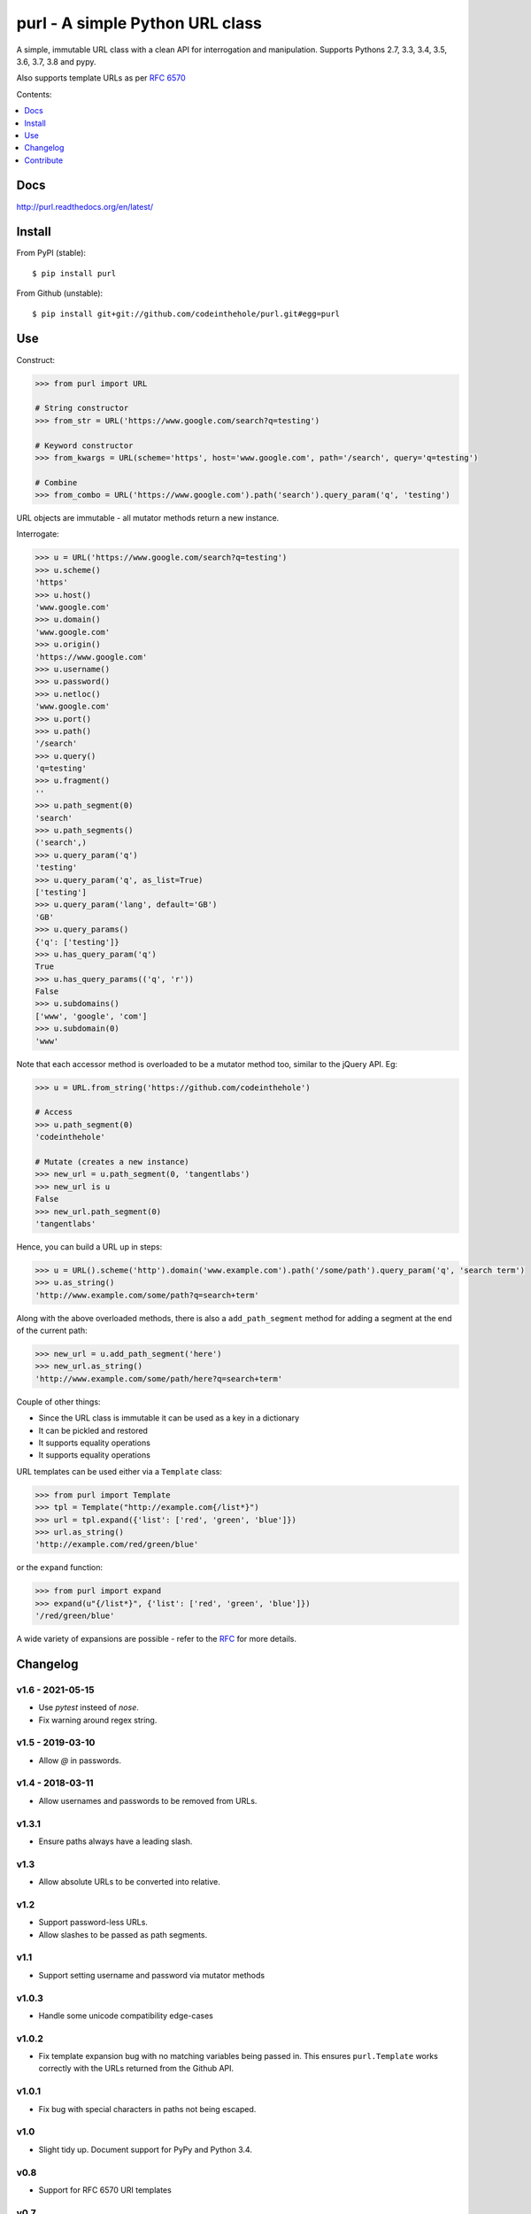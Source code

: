 ================================
purl - A simple Python URL class
================================

A simple, immutable URL class with a clean API for interrogation and
manipulation.  Supports Pythons 2.7, 3.3, 3.4, 3.5, 3.6, 3.7, 3.8 and pypy.

Also supports template URLs as per `RFC 6570`_

Contents:

.. contents:: :local:
    :depth: 1

.. image:: https://secure.travis-ci.org/codeinthehole/purl.png
    :target: https://travis-ci.org/codeinthehole/purl

.. image:: https://img.shields.io/pypi/v/purl.svg
    :target: https://crate.io/packages/purl/

.. _`RFC 6570`: http://tools.ietf.org/html/rfc6570

Docs
----

http://purl.readthedocs.org/en/latest/

Install
-------

From PyPI (stable)::

    $ pip install purl

From Github (unstable)::

    $ pip install git+git://github.com/codeinthehole/purl.git#egg=purl

Use
---

Construct:

.. code:: python

    >>> from purl import URL

    # String constructor
    >>> from_str = URL('https://www.google.com/search?q=testing')

    # Keyword constructor
    >>> from_kwargs = URL(scheme='https', host='www.google.com', path='/search', query='q=testing')

    # Combine
    >>> from_combo = URL('https://www.google.com').path('search').query_param('q', 'testing')

URL objects are immutable - all mutator methods return a new instance.

Interrogate:

.. code:: python

    >>> u = URL('https://www.google.com/search?q=testing')
    >>> u.scheme()
    'https'
    >>> u.host()
    'www.google.com'
    >>> u.domain()
    'www.google.com'
    >>> u.origin()
    'https://www.google.com'
    >>> u.username()
    >>> u.password()
    >>> u.netloc()
    'www.google.com'
    >>> u.port()
    >>> u.path()
    '/search'
    >>> u.query()
    'q=testing'
    >>> u.fragment()
    ''
    >>> u.path_segment(0)
    'search'
    >>> u.path_segments()
    ('search',)
    >>> u.query_param('q')
    'testing'
    >>> u.query_param('q', as_list=True)
    ['testing']
    >>> u.query_param('lang', default='GB')
    'GB'
    >>> u.query_params()
    {'q': ['testing']}
    >>> u.has_query_param('q')
    True
    >>> u.has_query_params(('q', 'r'))
    False
    >>> u.subdomains()
    ['www', 'google', 'com']
    >>> u.subdomain(0)
    'www'

Note that each accessor method is overloaded to be a mutator method too, similar
to the jQuery API.  Eg:

.. code:: python

    >>> u = URL.from_string('https://github.com/codeinthehole')

    # Access
    >>> u.path_segment(0)
    'codeinthehole'

    # Mutate (creates a new instance)
    >>> new_url = u.path_segment(0, 'tangentlabs')
    >>> new_url is u
    False
    >>> new_url.path_segment(0)
    'tangentlabs'

Hence, you can build a URL up in steps:

.. code:: python

    >>> u = URL().scheme('http').domain('www.example.com').path('/some/path').query_param('q', 'search term')
    >>> u.as_string()
    'http://www.example.com/some/path?q=search+term'

Along with the above overloaded methods, there is also a ``add_path_segment``
method for adding a segment at the end of the current path:

.. code:: python

    >>> new_url = u.add_path_segment('here')
    >>> new_url.as_string()
    'http://www.example.com/some/path/here?q=search+term'

Couple of other things:

* Since the URL class is immutable it can be used as a key in a dictionary
* It can be pickled and restored
* It supports equality operations
* It supports equality operations

URL templates can be used either via a ``Template`` class:

.. code:: python

    >>> from purl import Template
    >>> tpl = Template("http://example.com{/list*}")
    >>> url = tpl.expand({'list': ['red', 'green', 'blue']})
    >>> url.as_string()
    'http://example.com/red/green/blue'

or the ``expand`` function:

.. code:: python

    >>> from purl import expand
    >>> expand(u"{/list*}", {'list': ['red', 'green', 'blue']})
    '/red/green/blue'

A wide variety of expansions are possible - refer to the RFC_ for more details.

.. _RFC: http://tools.ietf.org/html/rfc6570

Changelog
---------

v1.6 - 2021-05-15
~~~~~~~~~~~~~~~~~

* Use `pytest` insteed of `nose`.
* Fix warning around regex string.

v1.5 - 2019-03-10
~~~~~~~~~~~~~~~~~

* Allow `@` in passwords.

v1.4 - 2018-03-11
~~~~~~~~~~~~~~~~~

* Allow usernames and passwords to be removed from URLs.

v1.3.1
~~~~~~

* Ensure paths always have a leading slash.

v1.3
~~~~

* Allow absolute URLs to be converted into relative.

v1.2
~~~~

* Support password-less URLs.
* Allow slashes to be passed as path segments.

v1.1
~~~~

* Support setting username and password via mutator methods

v1.0.3
~~~~~~

* Handle some unicode compatibility edge-cases

v1.0.2
~~~~~~

* Fix template expansion bug with no matching variables being passed in. This
  ensures ``purl.Template`` works correctly with the URLs returned from the
  Github API.

v1.0.1
~~~~~~

* Fix bug with special characters in paths not being escaped.

v1.0
~~~~

* Slight tidy up. Document support for PyPy and Python 3.4.

v0.8
~~~~

* Support for RFC 6570 URI templates

v0.7
~~~~

* All internal strings are unicode.
* Support for unicode chars in path, fragment, query, auth added.

v0.6
~~~~

* Added ``append_query_param`` method
* Added ``remove_query_param`` method

v0.5
~~~~

* Added support for Python 3.2/3.3 (thanks @pmcnr and @mitchellrj)

v0.4.1
~~~~~~

* Added API docs
* Added to readthedocs.org

v0.4
~~~~

* Modified constructor to accept full URL string as first arg
* Added ``add_path_segment`` method

v0.3.2
~~~~~~

* Fixed bug port number in string when using from_string constructor

v0.3.1
~~~~~~

* Fixed bug with passing lists to query param setter methods

v0.3
~~~~

* Added support for comparison and equality
* Added support for pickling
* Added ``__slots__`` so instances can be used as keys within dictionaries

Contribute
----------

Clone, create a virtualenv then install purl and the packages required for
testing::

    $ git clone git@github.com:codeinthehole/purl.git
    $ cd purl
    $ mkvirtualenv purl  # requires virtualenvwrapper
    (purl) $ make

Ensure tests pass using::

    (purl) $ pytest

or::

    $ tox
